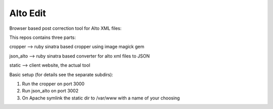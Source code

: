 Alto Edit
-----------

Browser based post correction tool for Alto XML files:

This repos contains three parts:

cropper --> ruby sinatra based cropper using image magick gem

json_alto --> ruby sinatra based converter for alto xml files to JSON

static --> client website, the actual tool


Basic setup (for details see the separate subdirs):

1. Run the cropper on port 3000

2. Run json_alto on port 3002

3. On Apache symlink the static dir to /var/www with a name of your choosing


.. image:: https://github.com/impactcentre/alto-editor/raw/master/static/img/Screenshot.png
